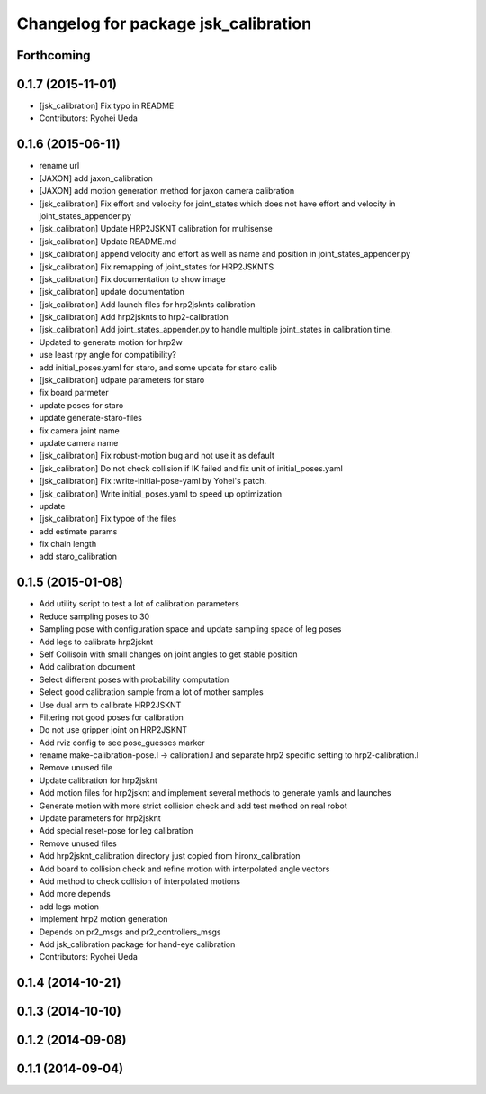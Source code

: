 ^^^^^^^^^^^^^^^^^^^^^^^^^^^^^^^^^^^^^
Changelog for package jsk_calibration
^^^^^^^^^^^^^^^^^^^^^^^^^^^^^^^^^^^^^

Forthcoming
-----------

0.1.7 (2015-11-01)
------------------
* [jsk_calibration] Fix typo in README
* Contributors: Ryohei Ueda

0.1.6 (2015-06-11)
------------------
* rename url
* [JAXON] add jaxon_calibration
* [JAXON] add motion generation method for jaxon camera calibration
* [jsk_calibration] Fix effort and velocity for joint_states which does not have effort and velocity
  in joint_states_appender.py
* [jsk_calibration] Update HRP2JSKNT calibration for multisense
* [jsk_calibration] Update README.md
* [jsk_calibration] append velocity and effort as well as name and position in joint_states_appender.py
* [jsk_calibration] Fix remapping of joint_states for HRP2JSKNTS
* [jsk_calibration] Fix documentation to show image
* [jsk_calibration] update documentation
* [jsk_calibration] Add launch files for hrp2jsknts calibration
* [jsk_calibration] Add hrp2jsknts to hrp2-calibration
* [jsk_calibration] Add joint_states_appender.py to handle multiple
  joint_states in calibration time.
* Updated to generate motion for hrp2w
* use least rpy angle for compatibility?
* add initial_poses.yaml for staro, and some update for staro calib
* [jsk_calibration] udpate parameters for staro
* fix board parmeter
* update poses for staro
* update generate-staro-files
* fix camera joint name
* update camera name
* [jsk_calibration] Fix robust-motion bug and not use it as default
* [jsk_calibration] Do not check collision if IK failed and fix unit of initial_poses.yaml
* [jsk_calibration] Fix :write-initial-pose-yaml by Yohei's patch.
* [jsk_calibration] Write initial_poses.yaml to speed up optimization
* update
* [jsk_calibration] Fix typoe of the files
* add estimate params
* fix chain length
* add staro_calibration

0.1.5 (2015-01-08)
------------------
* Add utility script to test a lot of calibration parameters
* Reduce sampling poses to 30
* Sampling pose with configuration space and update sampling space of
  leg poses
* Add legs to calibrate hrp2jsknt
* Self Collisoin with small changes on joint angles to get stable position
* Add calibration document
* Select different poses with probability computation
* Select good calibration sample from a lot of mother samples
* Use dual arm to calibrate HRP2JSKNT
* Filtering not good poses for calibration
* Do not use gripper joint on HRP2JSKNT
* Add rviz config to see pose_guesses marker
* rename make-calibration-pose.l -> calibration.l and separate hrp2
  specific setting to hrp2-calibration.l
* Remove unused file
* Update calibration for hrp2jsknt
* Add motion files for hrp2jsknt and implement several methods to generate yamls and launches
* Generate motion with more strict collision check and add test method on real robot
* Update parameters for hrp2jsknt
* Add special reset-pose for leg calibration
* Remove unused files
* Add hrp2jsknt_calibration directory just copied from hironx_calibration
* Add board to collision check and refine motion with interpolated angle vectors
* Add method to check collision of interpolated motions
* Add more depends
* add legs motion
* Implement hrp2 motion generation
* Depends on pr2_msgs and pr2_controllers_msgs
* Add jsk_calibration package for hand-eye calibration
* Contributors: Ryohei Ueda

0.1.4 (2014-10-21)
------------------

0.1.3 (2014-10-10)
------------------

0.1.2 (2014-09-08)
------------------

0.1.1 (2014-09-04)
------------------
